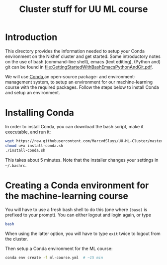 #+title: Cluster stuff for UU ML course

* Introduction
This directory provides the information needed to setup your Conda environment on the Nikhef cluster and get
started.  Some introductory notes on the use of bash (command-line shell), emacs (text editing), (Python and)
git can be found in [[file:GettingStartedWithBashEmacsPythonAndGit.pdf]].

We will use [[https://docs.conda.io/][Conda]],an open-source package- and environment-management system, to setup an environment for our
machine-learning course with the required packages.  Follow the steps below to install Conda and setup an
environment. 

* Installing Conda
In order to install Conda, you can download the bash script, make it executable, and run it:
#+begin_src bash
  wget https://raw.githubusercontent.com/MarcvdSluys/UU-ML-Cluster/master/install-conda.sh
  chmod u+x install-conda.sh
  ./install-conda.sh
#+end_src
This takes about 5 minutes.  Note that the installer changes your settings in =~/.bashrc=.

* Creating a Conda environment for the machine-learning course
You will have to use a fresh bash shell to do this (one where ~(base)~ is prefixed to your prompt).  You can
either logout and login again, or type
#+begin_src bash
  bash
#+end_src
When using the latter option, you will have to type ~exit~ twice to logout from the cluster.

Then setup a Conda environment for the ML course:
#+begin_src bash
  conda env create -f ml-course.yml  # ~15 min
#+end_src

